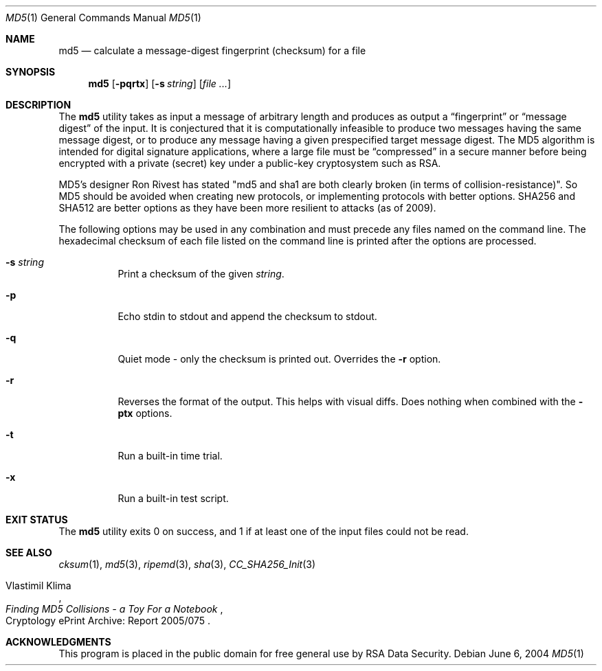 .\" $FreeBSD: src/sbin/md5/md5.1,v 1.24 2005/03/10 09:56:39 cperciva Exp $
.Dd June 6, 2004
.Dt MD5 1
.Os
.Sh NAME
.Nm md5
.Nd calculate a message-digest fingerprint (checksum) for a file
.Sh SYNOPSIS
.Nm md5
.Op Fl pqrtx
.Op Fl s Ar string
.Op Ar
.Sh DESCRIPTION
The
.Nm
utility takes as input a message of arbitrary length and produces as
output a
.Dq fingerprint
or
.Dq message digest
of the input.
It is conjectured that it is computationally infeasible to
produce two messages having the same message digest, or to produce any
message having a given prespecified target message digest.
The
.Tn MD5
algorithm is intended for digital signature applications, where a
large file must be
.Dq compressed
in a secure manner before being encrypted with a private
(secret)
key under a public-key cryptosystem such as
.Tn RSA .
.Pp
.Tn MD5's
designer Ron Rivest has stated "md5 and sha1 are both clearly broken (in terms
of collision-resistance)".     
So
.Tn MD5
should be avoided when creating new protocols, or implementing protocols with better options.
.Tn SHA256
and 
.Tn SHA512
are better options as they have been more resilient to attacks (as of 2009).
.Pp
The following options may be used in any combination and must
precede any files named on the command line.
The hexadecimal checksum of each file listed on the command line is printed
after the options are processed.
.Bl -tag -width indent
.It Fl s Ar string
Print a checksum of the given
.Ar string .
.It Fl p
Echo stdin to stdout and append the checksum to stdout.
.It Fl q
Quiet mode - only the checksum is printed out.
Overrides the
.Fl r
option.
.It Fl r
Reverses the format of the output.
This helps with visual diffs.
Does nothing
when combined with the
.Fl ptx
options.
.It Fl t
Run a built-in time trial.
.It Fl x
Run a built-in test script.
.El
.Sh EXIT STATUS
The
.Nm
utility exits 0 on success,
and 1 if at least one of the input files could not be read.
.Sh SEE ALSO
.Xr cksum 1 ,
.Xr md5 3 ,
.Xr ripemd 3 ,
.Xr sha 3 ,
.Xr CC_SHA256_Init 3
.Rs
.%A R. Rivest
.%T The MD5 Message-Digest Algorithm
.%O RFC1321
.Rs
.%A Vlastimil Klima
.%T Finding MD5 Collisions - a Toy For a Notebook
.%O Cryptology ePrint Archive: Report 2005/075
.Re
.Sh ACKNOWLEDGMENTS
This program is placed in the public domain for free general use by
RSA Data Security.
